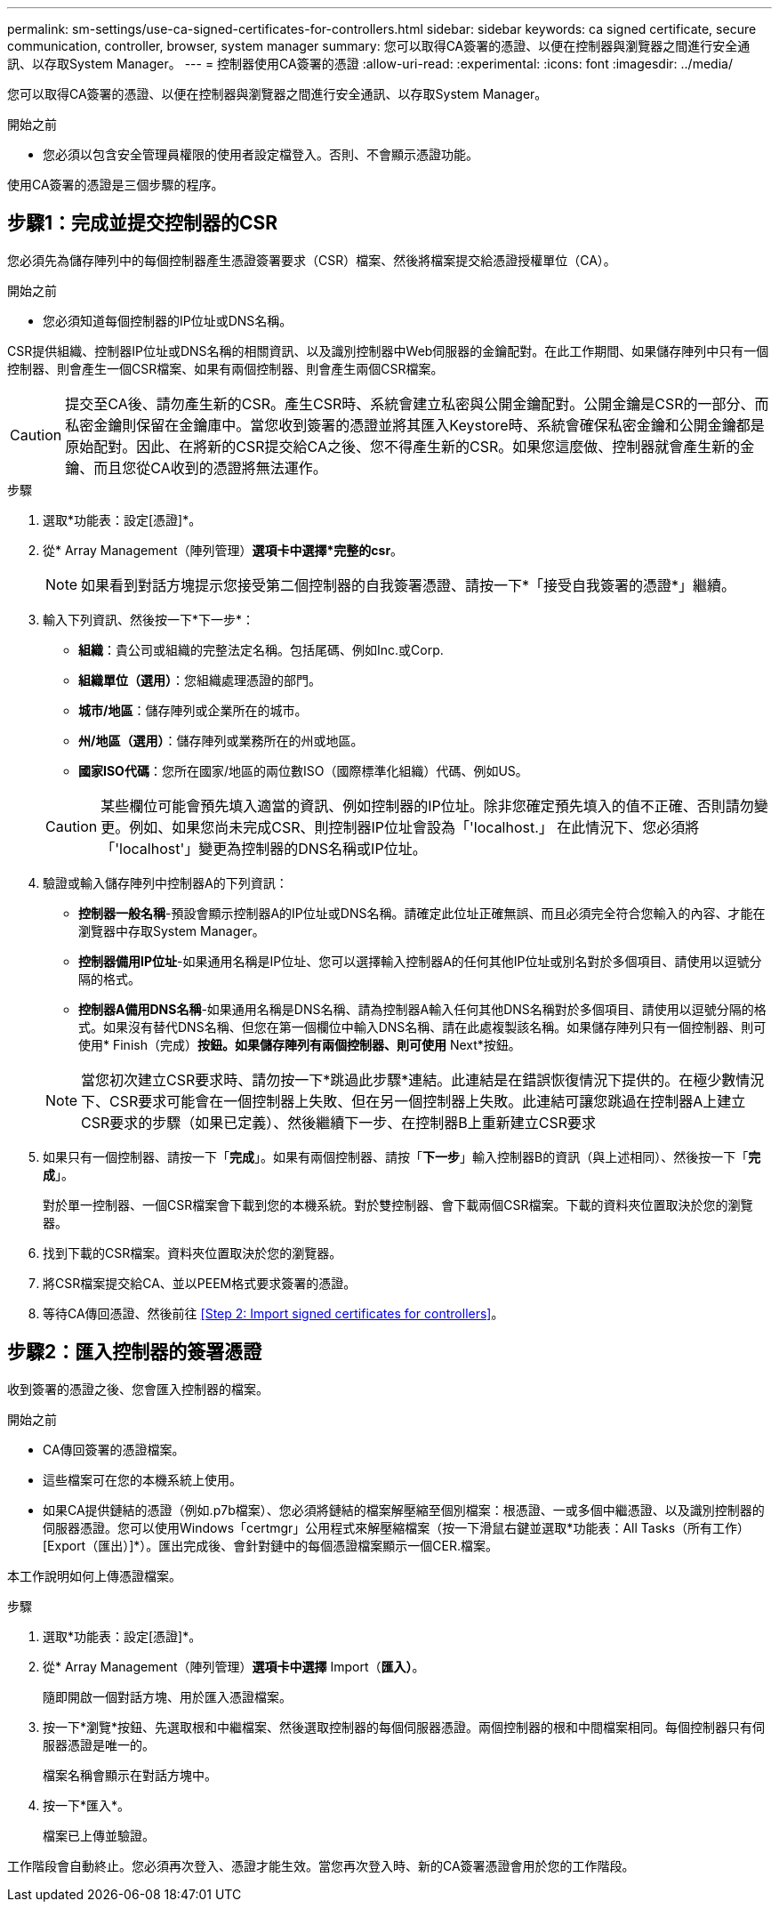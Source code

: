 ---
permalink: sm-settings/use-ca-signed-certificates-for-controllers.html 
sidebar: sidebar 
keywords: ca signed certificate, secure communication, controller, browser, system manager 
summary: 您可以取得CA簽署的憑證、以便在控制器與瀏覽器之間進行安全通訊、以存取System Manager。 
---
= 控制器使用CA簽署的憑證
:allow-uri-read: 
:experimental: 
:icons: font
:imagesdir: ../media/


[role="lead"]
您可以取得CA簽署的憑證、以便在控制器與瀏覽器之間進行安全通訊、以存取System Manager。

.開始之前
* 您必須以包含安全管理員權限的使用者設定檔登入。否則、不會顯示憑證功能。


使用CA簽署的憑證是三個步驟的程序。



== 步驟1：完成並提交控制器的CSR

您必須先為儲存陣列中的每個控制器產生憑證簽署要求（CSR）檔案、然後將檔案提交給憑證授權單位（CA）。

.開始之前
* 您必須知道每個控制器的IP位址或DNS名稱。


CSR提供組織、控制器IP位址或DNS名稱的相關資訊、以及識別控制器中Web伺服器的金鑰配對。在此工作期間、如果儲存陣列中只有一個控制器、則會產生一個CSR檔案、如果有兩個控制器、則會產生兩個CSR檔案。

[CAUTION]
====
提交至CA後、請勿產生新的CSR。產生CSR時、系統會建立私密與公開金鑰配對。公開金鑰是CSR的一部分、而私密金鑰則保留在金鑰庫中。當您收到簽署的憑證並將其匯入Keystore時、系統會確保私密金鑰和公開金鑰都是原始配對。因此、在將新的CSR提交給CA之後、您不得產生新的CSR。如果您這麼做、控制器就會產生新的金鑰、而且您從CA收到的憑證將無法運作。

====
.步驟
. 選取*功能表：設定[憑證]*。
. 從* Array Management（陣列管理）*選項卡中選擇*完整的csr*。
+
[NOTE]
====
如果看到對話方塊提示您接受第二個控制器的自我簽署憑證、請按一下*「接受自我簽署的憑證*」繼續。

====
. 輸入下列資訊、然後按一下*下一步*：
+
** *組織*：貴公司或組織的完整法定名稱。包括尾碼、例如Inc.或Corp.
** *組織單位（選用）*：您組織處理憑證的部門。
** *城市/地區*：儲存陣列或企業所在的城市。
** *州/地區（選用）*：儲存陣列或業務所在的州或地區。
** *國家ISO代碼*：您所在國家/地區的兩位數ISO（國際標準化組織）代碼、例如US。


+
[CAUTION]
====
某些欄位可能會預先填入適當的資訊、例如控制器的IP位址。除非您確定預先填入的值不正確、否則請勿變更。例如、如果您尚未完成CSR、則控制器IP位址會設為「'localhost.」 在此情況下、您必須將「'localhost'」變更為控制器的DNS名稱或IP位址。

====
. 驗證或輸入儲存陣列中控制器A的下列資訊：
+
** *控制器一般名稱*-預設會顯示控制器A的IP位址或DNS名稱。請確定此位址正確無誤、而且必須完全符合您輸入的內容、才能在瀏覽器中存取System Manager。
** *控制器備用IP位址*-如果通用名稱是IP位址、您可以選擇輸入控制器A的任何其他IP位址或別名對於多個項目、請使用以逗號分隔的格式。
** *控制器A備用DNS名稱*-如果通用名稱是DNS名稱、請為控制器A輸入任何其他DNS名稱對於多個項目、請使用以逗號分隔的格式。如果沒有替代DNS名稱、但您在第一個欄位中輸入DNS名稱、請在此處複製該名稱。如果儲存陣列只有一個控制器、則可使用* Finish（完成）*按鈕。如果儲存陣列有兩個控制器、則可使用* Next*按鈕。


+
[NOTE]
====
當您初次建立CSR要求時、請勿按一下*跳過此步驟*連結。此連結是在錯誤恢復情況下提供的。在極少數情況下、CSR要求可能會在一個控制器上失敗、但在另一個控制器上失敗。此連結可讓您跳過在控制器A上建立CSR要求的步驟（如果已定義）、然後繼續下一步、在控制器B上重新建立CSR要求

====
. 如果只有一個控制器、請按一下「*完成*」。如果有兩個控制器、請按「*下一步*」輸入控制器B的資訊（與上述相同）、然後按一下「*完成*」。
+
對於單一控制器、一個CSR檔案會下載到您的本機系統。對於雙控制器、會下載兩個CSR檔案。下載的資料夾位置取決於您的瀏覽器。

. 找到下載的CSR檔案。資料夾位置取決於您的瀏覽器。
. 將CSR檔案提交給CA、並以PEEM格式要求簽署的憑證。
. 等待CA傳回憑證、然後前往 <<Step 2: Import signed certificates for controllers>>。




== 步驟2：匯入控制器的簽署憑證

收到簽署的憑證之後、您會匯入控制器的檔案。

.開始之前
* CA傳回簽署的憑證檔案。
* 這些檔案可在您的本機系統上使用。
* 如果CA提供鏈結的憑證（例如.p7b檔案）、您必須將鏈結的檔案解壓縮至個別檔案：根憑證、一或多個中繼憑證、以及識別控制器的伺服器憑證。您可以使用Windows「certmgr」公用程式來解壓縮檔案（按一下滑鼠右鍵並選取*功能表：All Tasks（所有工作）[Export（匯出）]*）。匯出完成後、會針對鏈中的每個憑證檔案顯示一個CER.檔案。


本工作說明如何上傳憑證檔案。

.步驟
. 選取*功能表：設定[憑證]*。
. 從* Array Management（陣列管理）*選項卡中選擇* Import（*匯入）*。
+
隨即開啟一個對話方塊、用於匯入憑證檔案。

. 按一下*瀏覽*按鈕、先選取根和中繼檔案、然後選取控制器的每個伺服器憑證。兩個控制器的根和中間檔案相同。每個控制器只有伺服器憑證是唯一的。
+
檔案名稱會顯示在對話方塊中。

. 按一下*匯入*。
+
檔案已上傳並驗證。



工作階段會自動終止。您必須再次登入、憑證才能生效。當您再次登入時、新的CA簽署憑證會用於您的工作階段。
